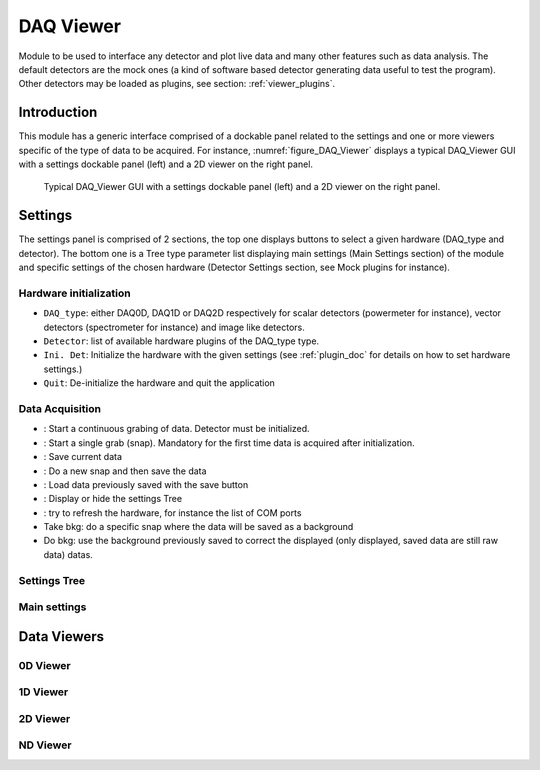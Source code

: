 .. _DAQ_Viewer_module:

DAQ Viewer
==========
Module to be used to interface any detector and plot live data and many other features
such as data analysis. The default detectors are the mock ones (a kind of software based
detector generating data useful to test the program). Other detectors may be loaded as
plugins, see section: :ref:`viewer_plugins`.


Introduction
------------
This module has a generic interface comprised of a dockable panel related to the settings and one or more viewers specific of the type of data to be acquired. For instance, :numref:`figure_DAQ_Viewer` displays a typical DAQ_Viewer GUI with a settings dockable panel (left) and a 2D viewer on the right panel.


   
   .. _figure_DAQ_Viewer:
   
.. figure:: /image/DAQ_Viewer/DAQ_Viewer_pannel.png
   :alt: Viewer pannel
   :scale: 100%
   
   Typical DAQ_Viewer GUI with a settings dockable panel (left) and a 2D viewer on the right panel.
   
.. :download:`png <DAQ_Viewer_pannel.png>`


Settings
--------

The settings panel is comprised of 2 sections, the top one displays buttons to select a given hardware (DAQ_type and detector). The bottom one is a Tree type parameter list displaying main settings (Main Settings section) of the module and specific settings of the chosen hardware (Detector Settings section, see Mock plugins for instance).

Hardware initialization
^^^^^^^^^^^^^^^^^^^^^^^

* ``DAQ_type``: either DAQ0D, DAQ1D or DAQ2D respectively for scalar detectors (powermeter for instance), vector detectors (spectrometer for instance) and image like detectors.
* ``Detector``: list of available hardware plugins of the DAQ_type type.
* ``Ini. Det``: Initialize the hardware with the given settings (see :ref:`plugin_doc` for details on how to set hardware settings.)
* ``Quit``: De-initialize the hardware and quit the application

Data Acquisition
^^^^^^^^^^^^^^^^
.. |grab| image:: /image/DAQ_Viewer/run2.png
    :width: 10pt
    :height: 10pt
	
.. |snap| image:: /image/DAQ_Viewer/snap.png
    :width: 10pt
    :height: 10pt

.. |save| image:: /image/DAQ_Viewer/SaveAs.png
    :width: 10pt
    :height: 10pt

.. |snap&save| image:: /image/DAQ_Viewer/Snap&Save.png
    :width: 10pt
    :height: 10pt

.. |open| image:: /image/DAQ_Viewer/Open.png
    :width: 10pt
    :height: 10pt

.. |showsettings| image:: /image/DAQ_Viewer/HLM.ico
    :width: 10pt
    :height: 10pt

.. |refresh| image:: /image/DAQ_Viewer/Refresh2.png
    :width: 10pt
    :height: 10pt



* |grab|: Start a continuous grabing of data. Detector must be initialized.
* |snap|: Start a single grab (snap). Mandatory for the first time data is acquired after initialization.
* |save|: Save current data
* |snap&save|: Do a new snap and then save the data
* |open|: Load data previously saved with the save button
* |showsettings|: Display or hide the settings Tree
* |refresh|: try to refresh the hardware, for instance the list of COM ports
* Take bkg: do a specific snap where the data will be saved as a background
* Do bkg: use the background previously saved to correct the displayed (only displayed, saved data are still raw data) datas.

Settings Tree
^^^^^^^^^^^^^

Main settings
^^^^^^^^^^^^^

Data Viewers
------------

0D Viewer
^^^^^^^^^

1D Viewer
^^^^^^^^^

2D Viewer
^^^^^^^^^

.. _NDviewer:

ND Viewer
^^^^^^^^^

